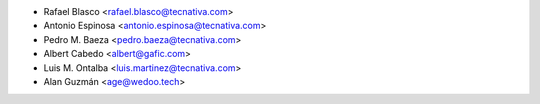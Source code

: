 * Rafael Blasco <rafael.blasco@tecnativa.com>
* Antonio Espinosa <antonio.espinosa@tecnativa.com>
* Pedro M. Baeza <pedro.baeza@tecnativa.com>
* Albert Cabedo <albert@gafic.com>
* Luis M. Ontalba <luis.martinez@tecnativa.com>
* Alan Guzmán <age@wedoo.tech>
